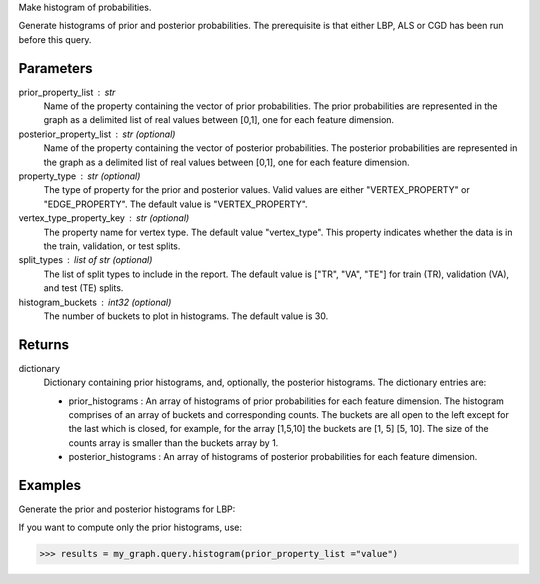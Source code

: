 Make histogram of probabilities.

Generate histograms of prior and posterior probabilities.
The prerequisite is that either LBP, ALS or CGD has been run before this query.

Parameters
----------
prior_property_list : str
    Name of the property containing the vector of prior probabilities.
    The prior probabilities are represented in the graph as a delimited list
    of real values between [0,1], one for each feature dimension.
posterior_property_list : str (optional)
    Name of the property containing the vector of posterior probabilities.
    The posterior probabilities are represented in the graph as a delimited
    list of real values between [0,1], one for each feature dimension.
property_type : str (optional)
    The type of property for the prior and posterior values.
    Valid values are either "VERTEX_PROPERTY" or "EDGE_PROPERTY".
    The default value is "VERTEX_PROPERTY".
vertex_type_property_key : str (optional)
    The property name for vertex type.
    The default value "vertex_type".
    This property indicates whether the data is in the train, validation, or
    test splits.
split_types : list of str (optional)
    The list of split types to include in the report.
    The default value is ["TR", "VA", "TE"] for train (TR), validation (VA),
    and test (TE) splits.
histogram_buckets : int32 (optional)
    The number of buckets to plot in histograms.
    The default value is 30.

Returns
-------
dictionary
    Dictionary containing prior histograms, and, optionally, the posterior
    histograms.
    The dictionary entries are:

    *   prior_histograms : An array of histograms of prior probabilities
        for each feature dimension.
        The histogram comprises of an array of buckets and corresponding
        counts.
        The buckets are all open to the left except for the last which is
        closed, for example, for the array [1,5,10] the buckets are
        [1, 5] [5, 10].
        The size of the counts array is smaller than the buckets array by 1.
    *   posterior_histograms : An array of histograms of posterior
        probabilities for each feature dimension.


Examples
--------
Generate the prior and posterior histograms for LBP:

.. only:: html

    .. code::

        >>> my_graph = ia.TitanGraph(...)
        >>> my_graph.ml.loopy_belief_propagation(...)
        >>> results = my_graph.query.histogram(prior_property_list ="value", posterior_property_list = "lbp_posterior",  property_type = "VERTEX_PROPERTY", vertex_type_property_key="vertex_type",  split_types=["TR", "VA", "TE"], histogram_buckets=30)

        >>> results["prior_histograms"]
        >>> results["posterior_histograms"]

.. only:: latex

    .. code::

        >>> my_graph = ia.TitanGraph(...)
        >>> my_graph.ml.loopy_belief_propagation(...)
        >>> results = my_graph.query.histogram(
        ...     prior_property_list ="value",
        ...     posterior_property_list = "lbp_posterior",
        ...     property_type = "VERTEX_PROPERTY",
        ...     vertex_type_property_key="vertex_type",
        ...     split_types=["TR", "VA", "TE"],
        ...     histogram_buckets=30)

        >>> results["prior_histograms"]
        >>> results["posterior_histograms"]

If you want to compute only the prior histograms, use:

.. code::

    >>> results = my_graph.query.histogram(prior_property_list ="value")


